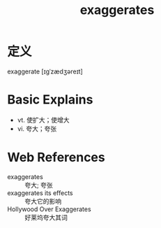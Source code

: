 #+title: exaggerates
#+roam_tags:英语单词

* 定义
  
exaggerate [ɪɡˈzædʒəreɪt]

* Basic Explains
- vt. 使扩大；使增大
- vi. 夸大；夸张

* Web References
- exaggerates :: 夸大; 夸张
- exaggerates its effects :: 夸大它的影响
- Hollywood Over Exaggerates :: 好莱坞夸大其词

